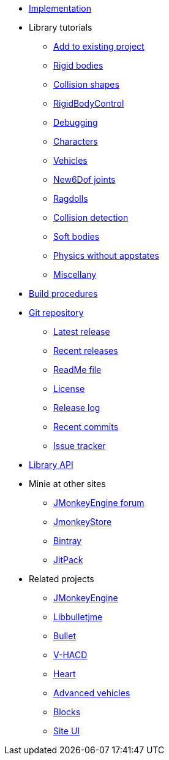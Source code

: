 * xref:implementation.adoc[Implementation]
* Library tutorials
** xref:minie-library-tutorials:add.adoc[Add to existing project]
** xref:minie-library-tutorials:rigidbody.adoc[Rigid bodies]
** xref:minie-library-tutorials:shape.adoc[Collision shapes]
** xref:minie-library-tutorials:rbc.adoc[RigidBodyControl]
** xref:minie-library-tutorials:debug.adoc[Debugging]
** xref:minie-library-tutorials:character.adoc[Characters]
** xref:minie-library-tutorials:vehicle.adoc[Vehicles]
** xref:minie-library-tutorials:new6dof.adoc[New6Dof joints]
** xref:minie-library-tutorials:dac.adoc[Ragdolls]
** xref:minie-library-tutorials:detect.adoc[Collision detection]
** xref:minie-library-tutorials:softbody.adoc[Soft bodies]
** xref:minie-library-tutorials:server.adoc[Physics without appstates]
** xref:minie-library-tutorials:misc.adoc[Miscellany]
* xref:build.adoc[Build procedures]
* https://github.com/stephengold/Minie[Git repository]
** https://github.com/stephengold/Minie/releases/latest[Latest release]
** https://github.com/stephengold/Minie/releases[Recent releases]
** https://github.com/stephengold/Minie/blob/master/README.md[ReadMe file]
** https://raw.githubusercontent.com/stephengold/Minie/master/LICENSE[License]
** https://github.com/stephengold/Minie/blob/master/MinieLibrary/release-notes.md[Release log]
** https://github.com/stephengold/Minie/commits/master[Recent commits]
** https://github.com/stephengold/Minie/issues[Issue tracker]
* https://stephengold.github.io/Minie/javadoc/master[Library API]
* Minie at other sites
** https://hub.jmonkeyengine.org/c/user-code-projects/minie/63[JMonkeyEngine forum]
** https://jmonkeystore.com/38308161-c3cf-4e23-8754-528ca8387c11[JmonkeyStore]
** https://bintray.com/stephengold/com.github.stephengold/Minie[Bintray]
** https://jitpack.io/#stephengold/Minie[JitPack]
* Related projects
** https://jmonkeyengine.org[JMonkeyEngine]
** https://github.com/stephengold/Libbulletjme[Libbulletjme]
** https://pybullet.org/wordpress[Bullet]
** https://github.com/kmammou/v-hacd[V-HACD]
** https://github.com/stephengold/Heart[Heart]
** https://jmonkeystore.com/4477514f-a3ae-4d42-b928-d3a62335159f[Advanced vehicles]
** https://jmonkeystore.com/1a85df6f-4bb6-4c85-9e77-b5119662ed54[Blocks]
** https://github.com/stephengold/antora-ui-bundle[Site UI]